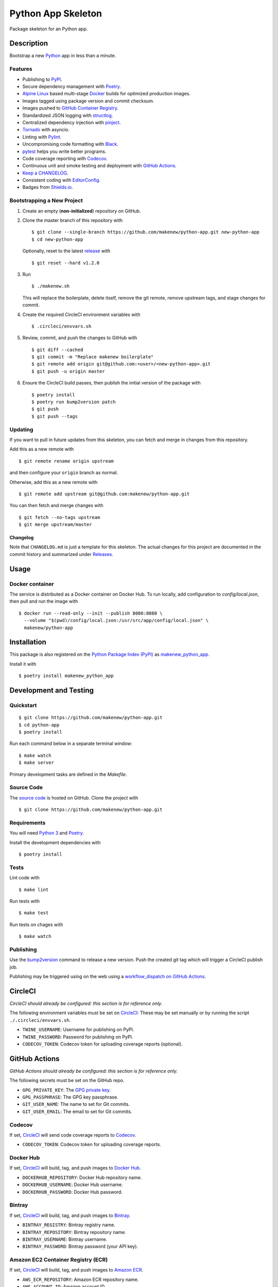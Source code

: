 Python App Skeleton
===================

|PyPI| |GitHub Actions|

.. |PyPI| image:: https://img.shields.io/pypi/v/makenew-python-app.svg
   :target: https://pypi.python.org/pypi/makenew-python-app
   :alt: PyPI
.. |GitHub Actions| image:: https://github.com/makenew/python-app/workflows/main/badge.svg
   :alt: GitHub Actions

Package skeleton for an Python app.

Description
-----------

Bootstrap a new Python_ app in less than a minute.

.. _Python: https://www.python.org/

Features
~~~~~~~~

- Publishing to PyPI_.
- Secure dependency management with Poetry_.
- `Alpine Linux`_ based multi-stage Docker_ builds for optimized production images.
- Images tagged using package version and commit checksum.
- Images pushed to `GitHub Container Registry`_.
- Standardized JSON logging with structlog_.
- Centralized dependency injection with pinject_.
- Tornado_ with asyncio.
- Linting with Pylint_.
- Uncompromising code formatting with Black_.
- pytest_ helps you write better programs.
- Code coverage reporting with Codecov_.
- Continuous unit and smoke testing and deployment with `GitHub Actions`_.
- `Keep a CHANGELOG`_.
- Consistent coding with EditorConfig_.
- Badges from Shields.io_.

.. _Alpine Linux: https://alpinelinux.org/
.. _Black: https://black.readthedocs.io/en/stable/
.. _Codecov: https://codecov.io/
.. _Docker: https://www.docker.com/
.. _EditorConfig: https://editorconfig.org/
.. _GitHub Actions: https://github.com/features/actions
.. _GitHub Container Registry: https://github.com/features/packages
.. _Keep a CHANGELOG: https://keepachangelog.com/
.. _PyPI: https://pypi.python.org/pypi
.. _Pylint: https://www.pylint.org/
.. _Shields.io: https://shields.io/
.. _Tornado: https://www.tornadoweb.org/
.. _pinject: https://pypi.org/project/pinject/
.. _pytest: https://docs.pytest.org/
.. _structlog: http://www.structlog.org/

Bootstrapping a New Project
~~~~~~~~~~~~~~~~~~~~~~~~~~~

1. Create an empty (**non-initialized**) repository on GitHub.
2. Clone the master branch of this repository with

   ::

       $ git clone --single-branch https://github.com/makenew/python-app.git new-python-app
       $ cd new-python-app

   Optionally, reset to the latest
   `release <https://github.com/makenew/python-app/releases>`__ with

   ::

       $ git reset --hard v1.2.0

3. Run

   ::

       $ ./makenew.sh

   This will replace the boilerplate, delete itself,
   remove the git remote, remove upstream tags,
   and stage changes for commit.

4. Create the required CircleCI environment variables with

   ::

       $ .circleci/envvars.sh

5. Review, commit, and push the changes to GitHub with

   ::

     $ git diff --cached
     $ git commit -m "Replace makenew boilerplate"
     $ git remote add origin git@github.com:<user>/<new-python-app>.git
     $ git push -u origin master

6. Ensure the CircleCI build passes,
   then publish the initial version of the package with

   ::

     $ poetry install
     $ poetry run bump2version patch
     $ git push
     $ git push --tags

Updating
~~~~~~~~

If you want to pull in future updates from this skeleton,
you can fetch and merge in changes from this repository.

Add this as a new remote with

::

    $ git remote rename origin upstream

and then configure your ``origin`` branch as normal.

Otherwise, add this as a new remote with

::

    $ git remote add upstream git@github.com:makenew/python-app.git

You can then fetch and merge changes with

::

    $ git fetch --no-tags upstream
    $ git merge upstream/master

Changelog
^^^^^^^^^

Note that ``CHANGELOG.md`` is just a template for this skeleton. The
actual changes for this project are documented in the commit history and
summarized under
`Releases <https://github.com/makenew/python-app/releases>`__.

Usage
-----

Docker container
~~~~~~~~~~~~~~~~

The service is distributed as a Docker container on Docker Hub.
To run locally, add configuration to `config/local.json`,
then pull and run the image with

::

    $ docker run --read-only --init --publish 8080:8080 \
      --volume "$(pwd)/config/local.json:/usr/src/app/config/local.json" \
      makenew/python-app

Installation
------------

This package is also registered on the `Python Package Index (PyPI)`_
as makenew_python_app_.

Install it with

::

    $ poetry install makenew_python_app

.. _makenew_python_app: https://pypi.python.org/pypi/makenew-python-app
.. _Python Package Index (PyPI): https://pypi.python.org/

Development and Testing
-----------------------

Quickstart
~~~~~~~~~~

::

    $ git clone https://github.com/makenew/python-app.git
    $ cd python-app
    $ poetry install

Run each command below in a separate terminal window:

::

    $ make watch
    $ make server

Primary development tasks are defined in the `Makefile`.

Source Code
~~~~~~~~~~~

The `source code`_ is hosted on GitHub.
Clone the project with

::

    $ git clone https://github.com/makenew/python-app.git

.. _source code: https://github.com/makenew/python-app

Requirements
~~~~~~~~~~~~

You will need `Python 3`_ and Poetry_.

Install the development dependencies with

::

    $ poetry install

.. _Poetry: https://poetry.eustace.io/
.. _Python 3: https://www.python.org/

Tests
~~~~~

Lint code with

::

    $ make lint


Run tests with

::

    $ make test

Run tests on chages with

::

    $ make watch

Publishing
~~~~~~~~~~

Use the bump2version_ command to release a new version.
Push the created git tag which will trigger a CircleCI publish job.

.. _bump2version: https://github.com/c4urself/bump2version

Publishing may be triggered using on the web
using a `workflow_dispatch on GitHub Actions`_.

.. _workflow_dispatch on GitHub Actions: https://github.com/makenew/python-app/actions?query=workflow%3Aversion

CircleCI
--------

*CircleCI should already be configured: this section is for reference only.*

The following environment variables must be set on CircleCI_:
These may be set manually or by running the script ``./.circleci/envvars.sh``.

- ``TWINE_USERNAME``: Username for publishing on PyPI.
- ``TWINE_PASSWORD``: Password for publishing on PyPI.
- ``CODECOV_TOKEN``: Codecov token for uploading coverage reports (optional).

GitHub Actions
--------------

*GitHub Actions should already be configured: this section is for reference only.*

The following secrets must be set on the GitHub repo.

- ``GPG_PRIVATE_KEY``: The `GPG private key`_.
- ``GPG_PASSPHRASE``: The GPG key passphrase.
- ``GIT_USER_NAME``: The name to set for Git commits.
- ``GIT_USER_EMAIL``: The email to set for Git commits.

.. _GPG private key: https://github.com/marketplace/actions/import-gpg#prerequisites

Codecov
~~~~~~~

If set, CircleCI_ will send code coverage reports to Codecov_.

- ``CODECOV_TOKEN``: Codecov token for uploading coverage reports.

Docker Hub
~~~~~~~~~~

If set, CircleCI_ will build, tag, and push images to `Docker Hub`_.

- ``DOCKERHUB_REPOSITORY``: Docker Hub repository name.
- ``DOCKERHUB_USERNAME``: Docker Hub username.
- ``DOCKERHUB_PASSWORD``: Docker Hub password.

Bintray
~~~~~~~

If set, CircleCI_ will build, tag, and push images to Bintray_.

- ``BINTRAY_REGISTRY``: Bintray registry name.
- ``BINTRAY_REPOSITORY``: Bintray repository name.
- ``BINTRAY_USERNAME``: Bintray username.
- ``BINTRAY_PASSWORD``: Bintray password (your API key).

Amazon EC2 Container Registry (ECR)
~~~~~~~~~~~~~~~~~~~~~~~~~~~~~~~~~~~

If set, CircleCI_ will build, tag, and push images to `Amazon ECR`_.

- ``AWS_ECR_REPOSITORY``: Amazon ECR repository name.
- ``AWS_ACCOUNT_ID``: Amazon account ID.
- ``AWS_DEFAULT_REGION``: AWS region.
- ``AWS_ACCESS_KEY_ID``: AWS access key ID.
- ``AWS_SECRET_ACCESS_KEY``: AWS secret access key.

Heroku
~~~~~~

If set, CircleCI_ will deploy images built from master directly to Heroku_.

- ``HEROKU_APP``: Heroku application name.
- ``HEROKU_TOKEN``: Heroku authentication token.

.. _Amazon ECR: https://aws.amazon.com/ecr/
.. _Bintray: https://bintray.com/
.. _CircleCI: https://circleci.com/
.. _Codecov: https://codecov.io/
.. _Docker Hub: https://hub.docker.com/
.. _Heroku: https://www.heroku.com/

Docker
~~~~~~

The production Docker image is built on CircleCI from `.circleci/Dockerfile`:
this Dockerfile can only be used with the CircleCI workflow.

In rare cases, building an equivalent container locally may be useful.
Build and run this local container with


::

    $ docker build -t makenew/python-app .
    $ docker run --read-only --init --publish 80:8080 makenew/python-app

Contributing
------------

Please submit and comment on bug reports and feature requests.

To submit a patch:

1. Fork it (https://github.com/makenew/python-app/fork).
2. Create your feature branch (`git checkout -b my-new-feature`).
3. Make changes.
4. Commit your changes (`git commit -am 'Add some feature'`).
5. Push to the branch (`git push origin my-new-feature`).
6. Create a new Pull Request.

License
-------

This Python app is licensed under the MIT license.

Warranty
--------

This software is provided by the copyright holders and contributors "as is" and
any express or implied warranties, including, but not limited to, the implied
warranties of merchantability and fitness for a particular purpose are
disclaimed. In no event shall the copyright holder or contributors be liable for
any direct, indirect, incidental, special, exemplary, or consequential damages
(including, but not limited to, procurement of substitute goods or services;
loss of use, data, or profits; or business interruption) however caused and on
any theory of liability, whether in contract, strict liability, or tort
(including negligence or otherwise) arising in any way out of the use of this
software, even if advised of the possibility of such damage.
